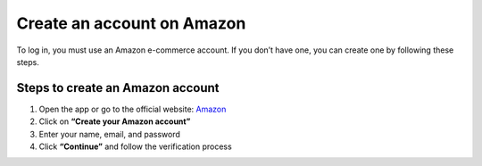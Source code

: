 Create an account on Amazon
============================

To log in, you must use an Amazon e-commerce account.  
If you don’t have one, you can create one by following these steps.

.. image:: pictures/create.png
   :align: center
   :width: 700px

Steps to create an Amazon account
----------------------------------

1. Open the app or go to the official website: `Amazon <https://www.amazon.com>`_
2. Click on **“Create your Amazon account”**
3. Enter your name, email, and password
4. Click **“Continue”** and follow the verification process
